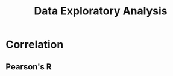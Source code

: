 :PROPERTIES:
:ID:       f09c12b4-547f-4017-b6ef-f6e133776b88
:END:
#+title: Data Exploratory Analysis
#+filetags: :Data_Science:

* Correlation
** Pearson's R
